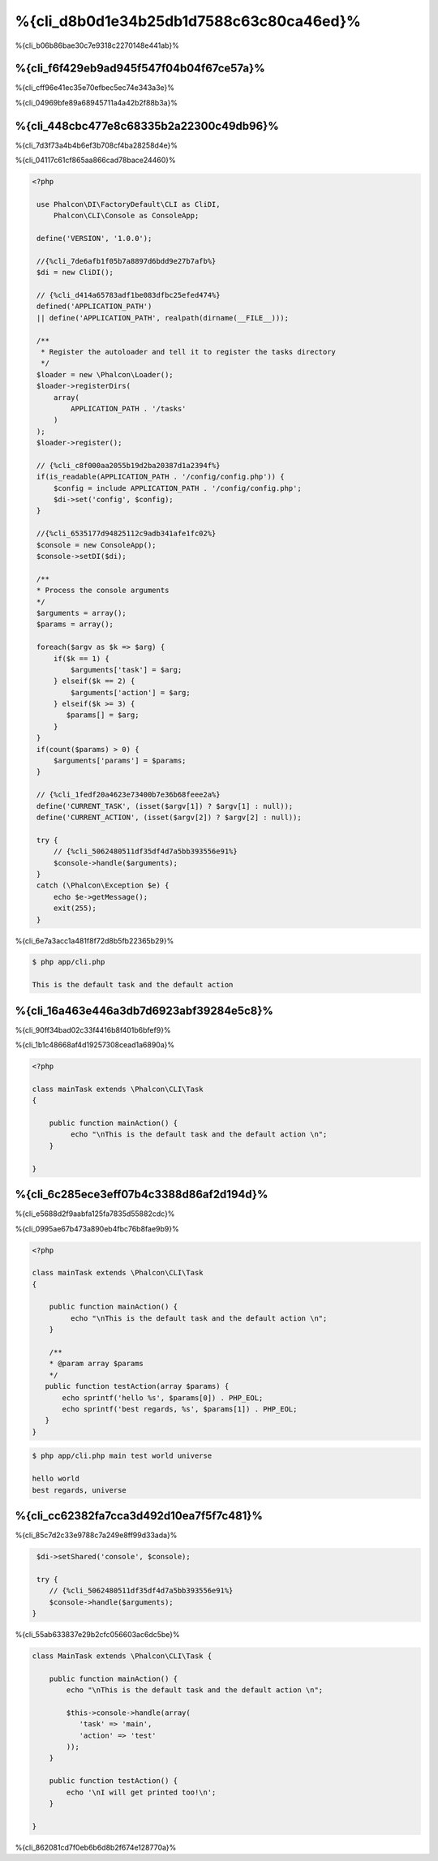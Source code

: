 %{cli_d8b0d1e34b25db1d7588c63c80ca46ed}%
=========================
%{cli_b06b86bae30c7e9318c2270148e441ab}%

%{cli_f6f429eb9ad945f547f04b04f67ce57a}%
---------
%{cli_cff96e41ec35e70efbec5ec74e343a3e}%

%{cli_04969bfe89a68945711a4a42b2f88b3a}%

%{cli_448cbc477e8c68335b2a22300c49db96}%
--------------------
%{cli_7d3f73a4b4b6ef3b708cf4ba28258d4e}%

%{cli_04117c61cf865aa866cad78bace24460}%

.. code-block:: php

   <?php
    
    use Phalcon\DI\FactoryDefault\CLI as CliDI,
        Phalcon\CLI\Console as ConsoleApp;
    
    define('VERSION', '1.0.0');
    
    //{%cli_7de6afb1f05b7a8897d6bdd9e27b7afb%}
    $di = new CliDI();
    
    // {%cli_d414a65783adf1be083dfbc25efed474%}
    defined('APPLICATION_PATH')
    || define('APPLICATION_PATH', realpath(dirname(__FILE__)));
    
    /**
     * Register the autoloader and tell it to register the tasks directory
     */
    $loader = new \Phalcon\Loader();
    $loader->registerDirs(
        array(
            APPLICATION_PATH . '/tasks'
        )
    );
    $loader->register();
    
    // {%cli_c8f000aa2055b19d2ba20387d1a2394f%} 
    if(is_readable(APPLICATION_PATH . '/config/config.php')) {
        $config = include APPLICATION_PATH . '/config/config.php';
        $di->set('config', $config);
    }    
    
    //{%cli_6535177d94825112c9adb341afe1fc02%}
    $console = new ConsoleApp();
    $console->setDI($di);
    
    /**
    * Process the console arguments
    */
    $arguments = array();
    $params = array();
    
    foreach($argv as $k => $arg) {
        if($k == 1) {
            $arguments['task'] = $arg;
        } elseif($k == 2) {
            $arguments['action'] = $arg;
        } elseif($k >= 3) {
           $params[] = $arg;
        }
    }
    if(count($params) > 0) {
        $arguments['params'] = $params;
    }

    // {%cli_1fedf20a4623e73400b7e36b68feee2a%}
    define('CURRENT_TASK', (isset($argv[1]) ? $argv[1] : null));
    define('CURRENT_ACTION', (isset($argv[2]) ? $argv[2] : null));
    
    try {
        // {%cli_5062480511df35df4d7a5bb393556e91%}
        $console->handle($arguments);
    }
    catch (\Phalcon\Exception $e) {
        echo $e->getMessage();
        exit(255);
    }

%{cli_6e7a3acc1a481f8f72d8b5fb22365b29}%

.. code-block:: bash

    $ php app/cli.php
   
    This is the default task and the default action
    
    
%{cli_16a463e446a3db7d6923abf39284e5c8}%
-----
%{cli_90ff34bad02c33f4416b8f401b6bfef9}%

%{cli_1b1c48668af4d19257308cead1a6890a}%

.. code-block:: php

    <?php

    class mainTask extends \Phalcon\CLI\Task
    {

        public function mainAction() {
             echo "\nThis is the default task and the default action \n";
        }

    }


%{cli_6c285ece3eff07b4c3388d86af2d194d}%
----------------------------
%{cli_e5688d2f9aabfa125fa7835d55882cdc}%

%{cli_0995ae67b473a890eb4fbc76b8fae9b9}%

.. code-block:: php

    <?php

    class mainTask extends \Phalcon\CLI\Task
    {

        public function mainAction() {
             echo "\nThis is the default task and the default action \n";
        }
        
        /**
        * @param array $params
        */
       public function testAction(array $params) {
           echo sprintf('hello %s', $params[0]) . PHP_EOL;
           echo sprintf('best regards, %s', $params[1]) . PHP_EOL;
       }
    }

.. code-block:: bash

   $ php app/cli.php main test world universe
   
   hello world
   best regards, universe
    

%{cli_cc62382fa7cca3d492d10ea7f5f7c481}%
------------------------
%{cli_85c7d2c33e9788c7a249e8ff99d33ada}%

.. code-block:: php
    
     $di->setShared('console', $console);
     
     try {
        // {%cli_5062480511df35df4d7a5bb393556e91%}
        $console->handle($arguments);
    }
    
%{cli_55ab633837e29b2cfc056603ac6dc5be}%

.. code-block:: php

    
    class MainTask extends \Phalcon\CLI\Task {
    
        public function mainAction() {
            echo "\nThis is the default task and the default action \n";
    
            $this->console->handle(array(
               'task' => 'main',
               'action' => 'test'
            ));
        }
    
        public function testAction() {
            echo '\nI will get printed too!\n';
        }

    }
    
%{cli_862081cd7f0eb6b6d8b2f674e128770a}%

